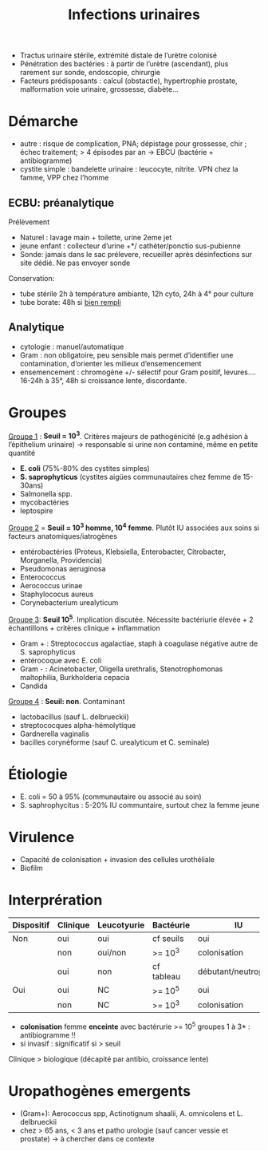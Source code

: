 #+title: Infections urinaires
#+filetags: personal medecine
- Tractus urinaire stérile, extrémité distale de l’urètre colonisé
- Pénétration des bactéries : à partir de l’urètre (ascendant), plus rarement sur sonde, endoscopie, chirurgie
- Facteurs prédisposants : calcul (obstactle), hypertrophie prostate, malformation voie urinaire, grossesse, diabète...

* Démarche
- autre : risque de complication, PNA; dépistage pour grossesse, chir ; échec traitement; > 4 épisodes par an -> EBCU (bactérie + antibiogramme)
- cystite simple : bandelette urinaire : leucocyte, nitrite. VPN chez la famme, VPP chez l’homme

** ECBU: préanalytique
Prélèvement
- Naturel : lavage main + toilette, urine 2eme jet
- jeune enfant : collecteur d’urine +*/ cathéter/ponctio sus-pubienne
- Sonde: jamais dans le sac prélevere, recueiller après désinfections sur site dédié. Ne pas envoyer sonde
Conservation:
- tube stérile 2h à température ambiante, 12h cyto, 24h à 4° pour culture
- tube borate: 48h si _bien rempli_

** Analytique
- cytologie : manuel/automatique
- Gram : non obligatoire, peu sensible mais permet d’identifier une contamination, d’orienter les milieux d’ensemencement
- ensemencement : chromogène +/- sélectif pour Gram positif, levures.... 16-24h à 35°, 48h si croissance lente, discordante.

* Groupes
_Groupe 1_ : *Seuil = 10^3*. Critères majeurs de pathogénicité (e.g adhésion à l’épithelium urinaire) -> responsable si urine non contaminé, même en petite quantité
- *E. coli* (75%-80% des cystites simples)
- *S. saprophyticus* (cystites aigües communautaires chez femme de 15-30ans)
- Salmonella spp.
- mycobactéries
- leptospire

_Groupe 2_ = *Seuil = 10^3 homme, 10^4 femme*. Plutôt IU associées aux soins si facteurs anatomiques/iatrogènes
- entérobactéries (Proteus, Klebsiella, Enterobacter, Citrobacter, Morganella, Providencia)
- Pseudomonas aeruginosa
- Enterococcus
- Aerococcus urinae
- Staphylococus aureus
- Corynebacterium urealyticum

_Groupe 3_: *Seuil 10^5*. Implication discutée. Nécessite bactériurie élevée + 2 échantillons + critères clinique + inflammation
- Gram + : Streptococcus agalactiae, staph à coagulase négative autre de S. saprophyticus
- entérocoque avec E. coli
- Gram - : Acinetobacter, Oligella urethralis, Stenotrophomonas maltophilia, Burkholderia cepacia
- Candida

_Groupe 4_ : *Seuil: non*. Contaminant
- lactobacillus (sauf L. delbrueckii)
- streptococques alpha-hémolytique
- Gardnerella vaginalis
- bacilles corynéforme (sauf C. urealyticum et C. seminale)

* Étiologie
- E. coli = 50 à 95% (communautaire ou associé au soin)
- S. saphrophycitus : 5-20% IU communtaire, surtout chez la femme jeune
* Virulence
- Capacité de colonisation + invasion des cellules urothéliale
- Biofilm
* Interprération
| Dispositif | Clinique | Leucotyurie | Bactéurie  | IU                   | Antibiogramme |
|------------+----------+-------------+------------+----------------------+---------------|
| Non        | oui      | oui         | cf seuils  | oui                  | oui           |
|            | non      | oui/non     | >= 10^3    | colonisation         | non           |
|            | oui      | non         | cf tableau | débutant/neutropénie | oui           |
|------------+----------+-------------+------------+----------------------+---------------|
| Oui        | oui      | NC          | >= 10^5    | oui                  | oui           |
|            | non      | NC          | >= 10^3    | colonisation         | non           |

- *colonisation* femme *enceinte* avec bactérurie >= 10^5 groupes 1 à 3* : antibiogramme !!
- si invasif : significatif si > seuil

Clinique > biologique (décapité par antibio, croissance lente)

* Uropathogènes emergents
- (Gram+): Aerococcus spp, Actinotignum shaalii, A. omnicolens et L. delbrueckii
- chez > 65 ans, < 3 ans et patho urologie (sauf cancer vessie et prostate) -> à chercher dans ce contexte
